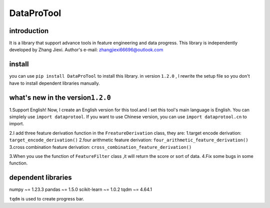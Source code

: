DataProTool
===========

introduction
------------

It is a library that support advance tools in feature engineering and
data progress. This library is independently developed by Zhang Jiexi.
Author's e-mail: zhangjiexi66696@outlook.com

install
-------

you can use ``pip install DataProTool`` to install this library. in
version ``1.2.0`` , I rewrite the setup file so you don't have to
install dependent libraries manually.

what's new in the version\ ``1.2.0``
------------------------------------

1.Support English! Now, I create an English version for this tool.and I
set this tool's main language is English. You can simplely use
``import dataprotool``. If you want to use Chinese version, you can use
``import dataprotool.cn`` to import.

2.I add three feature derivation function in the ``FreatureDerivation``
class, they are: 1.target encode derivation:
``target_encode_derivation()``\  2.four arithmetic feature derivation:
``four_arithmetic_feature_derivation()``\  3.cross combination feature
derivation: ``cross_combination_feature_derivation()``\ 

3.When you use the function of ``FeatureFilter`` class ,it will return
the score or sort of data. 4.Fix some bugs in some function.

dependent libraries
-------------------

numpy ~= 1.23.3 pandas ~= 1.5.0 scikit-learn ~= 1.0.2 tqdm ~= 4.64.1

``tqdm`` is used to create progress bar.
